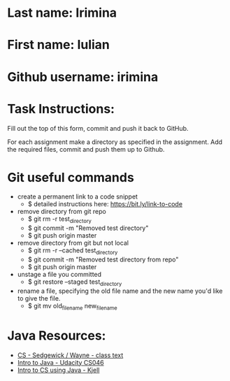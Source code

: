* Last name: Irimina
* First name: Iulian
* Github username: irimina

* Task Instructions:
Fill out the top of this form, commit and push it back to GitHub.

For each assignment make a directory as specified in the
assignment. Add the required files, commit and push them up to Github.


* Git useful commands

- create a permanent link to a code snippet
  - $ detailed instructions here: https://bit.ly/link-to-code


- remove directory from git repo
	- $ git rm -r test_directory
	- $ git commit -m "Removed test directory"
	- $ git push origin master


- remove directory from git but not local
	- $ git rm -r --cached test_directory
	- $ git commit -m "Removed test directory from repo"
	- $ git push origin master


- unstage a file you committed
	- $ git restore --staged test_directory


- rename a file, specifying the old file name and the new name you'd like to give the file.
	- $ git mv old_filename new_filename


* Java Resources:
- [[https://introcs.cs.princeton.edu/java/][CS - Sedgewick / Wayne - class text]]
- [[https://horstmann.com/sjsu/cs046/][Intro to Java - Udacity CS046]]
- [[https://chortle.ccsu.edu/Java5/index.html#03][Intro to CS using Java - Kjell]]
